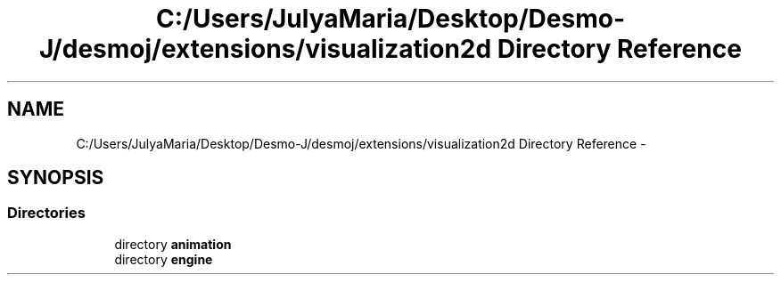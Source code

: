 .TH "C:/Users/JulyaMaria/Desktop/Desmo-J/desmoj/extensions/visualization2d Directory Reference" 3 "Wed Dec 4 2013" "Version 1.0" "Desmo-J" \" -*- nroff -*-
.ad l
.nh
.SH NAME
C:/Users/JulyaMaria/Desktop/Desmo-J/desmoj/extensions/visualization2d Directory Reference \- 
.SH SYNOPSIS
.br
.PP
.SS "Directories"

.in +1c
.ti -1c
.RI "directory \fBanimation\fP"
.br
.ti -1c
.RI "directory \fBengine\fP"
.br
.in -1c
